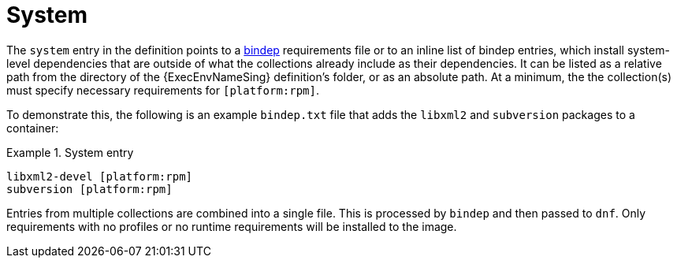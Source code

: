 [id="con-system-dependencies"]

= System

The `system` entry in the definition points to a link:https://docs.opendev.org/opendev/bindep/latest/readme.html[bindep] requirements file or to an inline list of bindep entries, which install system-level dependencies that are outside of what the collections already include as their dependencies. It can be listed as a relative path from the directory of the {ExecEnvNameSing} definition's folder, or as an absolute path. At a minimum, the the collection(s) must specify necessary requirements for `[platform:rpm]`.

To demonstrate this, the following is an example `bindep.txt` file that adds the `libxml2` and `subversion` packages to a container:

.System entry
[example]
====
----
libxml2-devel [platform:rpm]
subversion [platform:rpm]
----
====

Entries from multiple collections are combined into a single file. This is processed by `bindep` and then passed to `dnf`. Only requirements with no profiles or no runtime requirements will be installed to the image.
